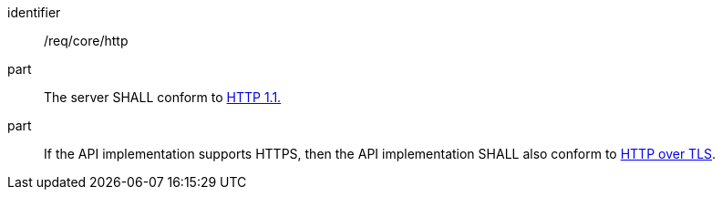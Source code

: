 [[req_core_http]]

[requirement]
====
[%metadata]
identifier:: /req/core/http
part:: The server SHALL conform to <<rfc2616,HTTP 1.1.>>
part:: If the API implementation supports HTTPS, then the API implementation SHALL also conform to <<rfc2818,HTTP over TLS>>.
====